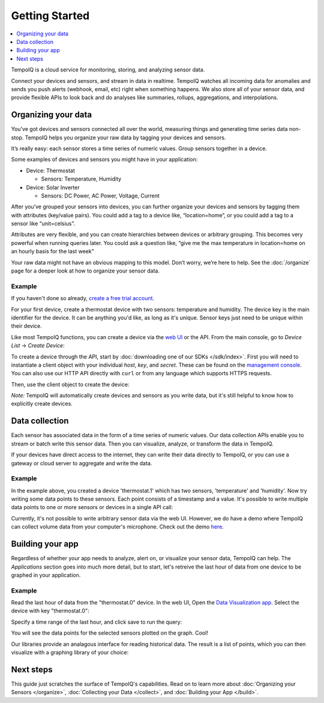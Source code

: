 ===============
Getting Started
===============

.. contents::
   :local:
   :depth: 1


.. only:: dev

   **DEVELOPMENT BUILD** - :doc:`todos`

TempoIQ is a cloud service for monitoring, storing, and analyzing sensor data.

Connect your devices and sensors, and stream in data in realtime.  TempoIQ 
watches all incoming data for anomalies and sends you push alerts (webhook, 
email, etc) right when something happens.  We also store all of your sensor 
data, and provide flexible APIs to look back and do analyses like summaries, 
rollups, aggregations, and interpolations.


Organizing your data
--------------------

You’ve got devices and sensors connected all over the world, measuring things and 
generating time series data non-stop.  TempoIQ helps you organize your raw data by tagging your devices and sensors.

It’s really easy: each sensor stores a time series of numeric values.  Group sensors together in a device.

.. image:: /images/device_model.png

Some examples of devices and sensors you might have in your application:

* Device: Thermostat 
  
  * Sensors: Temperature, Humidity

* Device: Solar Inverter

  * Sensors: DC Power, AC Power, Voltage, Current

After you’ve grouped your sensors into devices, you can further organize your 
devices and sensors by tagging them with attributes (key/value pairs).  You 
could add a tag to a device like, “location=home”, or you could add a tag to 
a sensor like “unit=celsius”.

Attributes are very flexible, and you can create hierarchies between devices or 
arbitrary grouping.  This becomes very powerful when running queries later.
You could ask a question like, “give me the max temperature in location=home
on an hourly basis for the last week”

Your raw data might not have an obvious mapping to this model. Don’t worry, 
we’re here to help. See the :doc:`/organize` 
page for a deeper look at how to organize your sensor data.


Example
~~~~~~~

If you haven't done so already, 
`create a free trial account <https://app.tempoiq.com/accounts/trial/>`_.

For your first device, create a thermostat device with two sensors: 
temperature and humidity. The device key is the main identifier for
the device. It can be anything you'd like, as long as it's unique. Sensor
keys just need to be unique within their device.

Like most TempoIQ functions, you can create a device via the 
`web UI <https://app.tempoiq.com/devices/create/>`_ or the API.
From the main console, go to *Device List* -> *Create Device*:

.. image:: /images/create_device.png
   :scale: 50%

To create a device through the API, start by 
:doc:`downloading one of our SDKs </sdk/index>`.
First you will need to instantiate a client object with
your individual *host*, *key*, and *secret*. These can be found on the 
`management console <https://app.tempoiq.com/console/>`_. You
can also use our HTTP API directly with ``curl`` or from any language
which supports HTTPS requests. 

.. snippet-display:: create-client

Then, use the client object to create the device:

.. snippet-display:: create-device

*Note:* TempoIQ will automatically create devices and sensors as you write data, 
but it's still helpful to know how to explicitly create devices.


Data collection
---------------

.. image:: /images/datapoint_model.png

Each sensor has associated data in the form of a time series of 
numeric values.
Our data collection APIs enable you to stream or batch write this sensor data. 
Then you can visualize, analyze, or transform the data in TempoIQ.

If your devices have direct access to the internet, they can 
write their data directly to TempoIQ, or you can use a gateway or cloud server
to aggregate and write the data.


Example
~~~~~~~

In the example above, you created a device 'thermostat.1' which has two sensors,
'temperature' and 'humidity'. Now try writing some data points to these sensors.
Each point consists of a timestamp and a value. It's possible to write multiple
data points to one or more sensors or devices in a single API call:

.. snippet-display:: write-data

Currently, it's not possible to write arbitrary sensor data via the web UI. 
However, we do have a demo where TempoIQ can collect volume data from your 
computer's microphone. Check out the demo `here <https://app.tempoiq.com/quickstart/mic-check/>`_.


Building your app
-----------------

.. image:: /images/apps_diagram.png

Regardless of whether your app needs to analyze, alert on, or visualize your 
sensor data, TempoIQ can help. The *Applications* section goes into much more
detail, but to start, let's retreive the last hour of data from one
device to be graphed in your application.

Example
~~~~~~~

Read the last hour of data from the "thermostat.0" device. In the web UI,
Open the `Data Visualization app <https://app.tempoiq.com/analytics/>`_.
Select the device with key "thermostat.0":

.. image:: /images/viz_select.png

Specify a time range of the last hour, and click save to run the query:

.. image:: /images/viz_result.png

You will see the data points for the selected sensors plotted on the graph. Cool!

Our libraries provide an analagous interface for reading historical data. The
result is a list of points, which you can 
then visualize with a graphing library of your choice:

.. snippet-display:: read-data-one-device


Next steps
----------

This guide just scratches the surface of TempoIQ's capabilities. Read on
to learn more about :doc:`Organizing your Sensors </organize>`,
:doc:`Collecting your Data </collect>`, and 
:doc:`Building your App </build>`.


